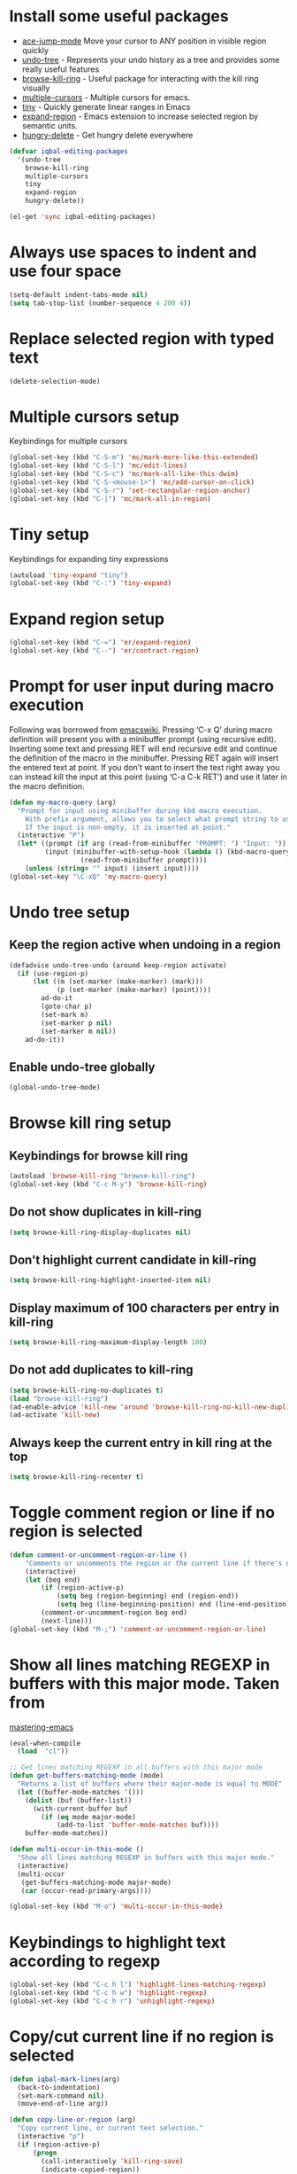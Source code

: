 * Install some useful packages
+ [[https://github.com/winterTTr/ace-jump-mode/wiki][ace-jump-mode]] Move your cursor to ANY position in visible region quickly
+ [[http://www.dr-qubit.org/undo-tree/undo-tree-0.6.4.el][undo-tree]] - Represents your undo history as a tree and provides some really useful features
+ [[https://github.com/browse-kill-ring/browse-kill-ring][browse-kill-ring]] - Useful package for interacting with the kill ring visually
+ [[https://github.com/magnars/multiple-cursors.el][multiple-cursors]] - Multiple cursors for emacs.
+ [[https://github.com/abo-abo/tiny][tiny]] - Quickly generate linear ranges in Emacs
+ [[https://github.com/magnars/expand-region.el][expand-region]] - Emacs extension to increase selected region by semantic units.
+ [[https://github.com/nflath/hungry-delete][hungry-delete]] - Get hungry delete everywhere

#+begin_src emacs-lisp
  (defvar iqbal-editing-packages
    '(undo-tree
      browse-kill-ring
      multiple-cursors
      tiny
      expand-region
      hungry-delete))
  
  (el-get 'sync iqbal-editing-packages)  
#+end_src   


* Always use spaces to indent and use four space
  #+begin_src emacs-lisp
    (setq-default indent-tabs-mode nil)
    (setq tab-stop-list (number-sequence 4 200 4))
  #+end_src


* Replace selected region with typed text
  #+begin_src emacs-lisp
    (delete-selection-mode)
  #+end_src


* Multiple cursors setup
  Keybindings for multiple cursors
  #+begin_src emacs-lisp
    (global-set-key (kbd "C-S-m") 'mc/mark-more-like-this-extended)
    (global-set-key (kbd "C-S-l") 'mc/edit-lines)
    (global-set-key (kbd "C-S-c") 'mc/mark-all-like-this-dwim)
    (global-set-key (kbd "C-S-<mouse-1>") 'mc/add-cursor-on-click)
    (global-set-key (kbd "C-S-r") 'set-rectangular-region-anchor)
    (global-set-key (kbd "C-|") 'mc/mark-all-in-region)
  #+end_src
  

* Tiny setup
  Keybindings for expanding tiny expressions
  #+begin_src emacs-lisp
    (autoload 'tiny-expand "tiny")
    (global-set-key (kbd "C-:") 'tiny-expand)
  #+end_src
  
       	       	   
* Expand region setup
  #+begin_src emacs-lisp
    (global-set-key (kbd "C-=") 'er/expand-region)
    (global-set-key (kbd "C--") 'er/contract-region)
  #+end_src
  

* Prompt for user input during macro execution
  Following was borrowed from [[http://www.emacswiki.org/emacs/KeyboardMacros#toc5][emacswiki]], Pressing ‘C-x Q’ during macro
  definition will present you with a minibuffer prompt (using
  recursive edit). Inserting some text and pressing RET will end
  recursive edit and continue the definition of the macro in the
  minibuffer. Pressing RET again will insert the entered text at
  point. If you don’t want to insert the text right away you can
  instead kill the input at this point (using ‘C-a C-k RET’) and use
  it later in the macro definition.
  #+begin_src emacs-lisp
    (defun my-macro-query (arg)
      "Prompt for input using minibuffer during kbd macro execution.
        With prefix argument, allows you to select what prompt string to use.
        If the input is non-empty, it is inserted at point."
      (interactive "P")
      (let* ((prompt (if arg (read-from-minibuffer "PROMPT: ") "Input: "))
             (input (minibuffer-with-setup-hook (lambda () (kbd-macro-query t))
                      (read-from-minibuffer prompt))))
        (unless (string= "" input) (insert input))))
    (global-set-key "\C-xQ" 'my-macro-query)
  #+end_src
  

* Undo tree setup
** Keep the region active when undoing in a region
   #+begin_src emacs-lisp
     (defadvice undo-tree-undo (around keep-region activate)
       (if (use-region-p)
           (let ((m (set-marker (make-marker) (mark)))
                 (p (set-marker (make-marker) (point))))
             ad-do-it
             (goto-char p)
             (set-mark m)
             (set-marker p nil)
             (set-marker m nil))
         ad-do-it))
   #+end_src

** Enable undo-tree globally
  #+begin_src emacs-lisp
    (global-undo-tree-mode)
  #+end_src
  

* Browse kill ring setup
** Keybindings for browse kill ring
  #+begin_src emacs-lisp
    (autoload 'browse-kill-ring "browse-kill-ring")
    (global-set-key (kbd "C-c M-y") 'browse-kill-ring)
  #+end_src
  
** Do not show duplicates in kill-ring
   #+begin_src emacs-lisp
     (setq browse-kill-ring-display-duplicates nil)
   #+end_src

** Don't highlight current candidate in kill-ring
   #+begin_src emacs-lisp
     (setq browse-kill-ring-highlight-inserted-item nil)
   #+end_src

** Display maximum of 100 characters per entry in kill-ring
   #+begin_src emacs-lisp
     (setq browse-kill-ring-maximum-display-length 100)
   #+end_src

** Do not add duplicates to kill-ring
   #+begin_src emacs-lisp
     (setq browse-kill-ring-no-duplicates t)
     (load "browse-kill-ring")
     (ad-enable-advice 'kill-new 'around 'browse-kill-ring-no-kill-new-duplicates)
     (ad-activate 'kill-new)
   #+end_src

** Always keep the current entry in kill ring at the top
   #+begin_src emacs-lisp
     (setq browse-kill-ring-recenter t)
   #+end_src


* Toggle comment region or line if no region is selected
  #+begin_src emacs-lisp
    (defun comment-or-uncomment-region-or-line ()
        "Comments or uncomments the region or the current line if there's no active region."
        (interactive)
        (let (beg end)
            (if (region-active-p)
                (setq beg (region-beginning) end (region-end))
                (setq beg (line-beginning-position) end (line-end-position)))
            (comment-or-uncomment-region beg end)
            (next-line)))
    (global-set-key (kbd "M-;") 'comment-or-uncomment-region-or-line)
  #+end_src


* Show all lines matching REGEXP in buffers with this major mode. Taken from
  [[http://www.masteringemacs.org/articles/2011/07/20/searching-buffers-occur-mode/][mastering-emacs]]
  #+begin_src emacs-lisp
    (eval-when-compile
      (load  "cl"))
    
    ;; Get lines matching REGEXP in all buffers with this major mode
    (defun get-buffers-matching-mode (mode)
      "Returns a list of buffers where their major-mode is equal to MODE"
      (let ((buffer-mode-matches '()))
        (dolist (buf (buffer-list))
          (with-current-buffer buf
            (if (eq mode major-mode)
                (add-to-list 'buffer-mode-matches buf))))
        buffer-mode-matches))
    
    (defun multi-occur-in-this-mode ()
      "Show all lines matching REGEXP in buffers with this major mode."
      (interactive)
      (multi-occur
       (get-buffers-matching-mode major-mode)
       (car (occur-read-primary-args))))
    
    (global-set-key (kbd "M-o") 'multi-occur-in-this-mode)
  #+end_src


* Keybindings to highlight text according to regexp
  #+begin_src emacs-lisp
    (global-set-key (kbd "C-c h l") 'highlight-lines-matching-regexp)
    (global-set-key (kbd "C-c h w") 'highlight-regexp)
    (global-set-key (kbd "C-c h r") 'unhighlight-regexp)
  #+end_src


* Copy/cut current line if no region is selected
  #+begin_src emacs-lisp
    (defun iqbal-mark-lines(arg)
      (back-to-indentation)
      (set-mark-command nil)
      (move-end-of-line arg))
    
    (defun copy-line-or-region (arg)
      "Copy current line, or current text selection."
      (interactive "p")
      (if (region-active-p)
          (progn
            (call-interactively 'kill-ring-save)
            (indicate-copied-region))
        (let ((cur-pos (point)))
          (iqbal-mark-lines arg)
          (call-interactively 'kill-ring-save)
          (deactivate-mark t)
          (goto-char cur-pos)
          (message (concat "Saved " 
                           (number-to-string arg)
                           " line(s) to kill ring")))))
    
    (defun cut-line-or-region (arg)
      "Cut the current line, or current text selection."
      (interactive "p")
      (if (region-active-p)
          (call-interactively 'kill-region)
        (iqbal-mark-lines arg)
        (call-interactively 'kill-region)
        (message (concat "Killed " (number-to-string arg) " line(s)"))))
    
    (global-set-key (kbd "M-w") 'copy-line-or-region)
    (global-set-key (kbd "C-w") 'cut-line-or-region)
  #+end_src


* Keybinding to join lines
  #+begin_src emacs-lisp
    (global-set-key (kbd "M-j")
            (lambda ()
                  (interactive)
                  (join-line -1)))
  #+end_src


* Keybindings to move quickly
  Move by then units by using ctrl + shift + [npfb]
  #+begin_src emacs-lisp
    (global-set-key (kbd "C-S-n")
                    (lambda ()
                      (interactive)
                      (ignore-errors (next-line 10))))
    
    (global-set-key (kbd "C-S-p")
                    (lambda ()
                      (interactive)
                      (ignore-errors (previous-line 10))))
    
    (global-set-key (kbd "C-S-f")
                    (lambda ()
                      (interactive)
                      (ignore-errors (forward-char 10))))
    
    (global-set-key (kbd "C-S-b")
                    (lambda ()
                      (interactive)
                      (ignore-errors (backward-char 10))))
    
  #+end_src
  
  

* Keybinding for duplicate current line or region
  Duplicate current line if region is not selected else duplicate the region
  pressing 'd' immediately after duplicating a line will duplicate the line
  again. 
  #+begin_src emacs-lisp
    (defun duplicate-current-line-or-region (arg)
      "Duplicates the current line or region ARG times.
    If there's no region, the current line will be duplicated."
      (interactive "p")
      (if (region-active-p)
          (lexical-let ((beg (region-beginning))
                (end (region-end)))
            (duplicate-region arg beg end)
            (one-shot-keybinding "d" (lambda ()
                                       (interactive)
                                       (duplicate-region 1 beg end))))
        (duplicate-current-line arg)
        (one-shot-keybinding "d" 'duplicate-current-line)))
    
    (defun duplicate-region (&optional num start end)
      "Duplicates the region bounded by START and END NUM times.
    If no START and END is provided, the current region-beginning and
    region-end is used."
      (interactive "p")
      (save-excursion
        (let* ((start (or start (region-beginning)))
               (end (or end (region-end)))
               (region (buffer-substring start end)))
          (goto-char end)
          (dotimes (i num)
            (insert region)))))
    
    (defun duplicate-current-line (&optional num)
      "Duplicate the current line NUM times."
      (interactive "p")
      (save-excursion
        (when (eq (point-at-eol) (point-max))
          (goto-char (point-max))
          (newline)
          (forward-char -1))
        (duplicate-region num (point-at-bol) (1+ (point-at-eol)))))
    
    (global-set-key (kbd "C-x d") 'duplicate-current-line-or-region)
  #+end_src
  

* Convenient functions for opening newlines
  Typing shift + return anywhere on a line will create a new line
  below the current line, ctrl + shift + return will open a line above
  M-RET between parenthesis will insert an newline between the parenthesis
  #+begin_src emacs-lisp
    (defun open-line-below ()
      (interactive)
      (end-of-line)
      (newline)
      (indent-for-tab-command))
    
    (defun open-line-above ()
      (interactive)
      (beginning-of-line)
      (newline)
      (forward-line -1)
      (indent-for-tab-command))
    
    
    (defun new-line-dwim ()
      (interactive)
      (let ((break-open-pair (or (and (looking-back "{") (looking-at "}"))
                                 (and (looking-back ">") (looking-at "<"))
                                 (and (looking-back "\\[") (looking-at "\\]")))))
        (newline)
        (when break-open-pair
          (save-excursion
            (newline)
            (indent-for-tab-command)))
        (indent-for-tab-command)))
    
    
    (global-set-key (kbd "<C-return>") 'open-line-below)
    (global-set-key (kbd "<C-S-return>") 'open-line-above)
    (global-set-key (kbd "<M-return>") 'new-line-dwim)
  #+end_src

  
* Keybindings for killing backwards
  Pressing shift with usual keys will reverse the operations
  #+begin_src emacs-lisp
    (defun backward-kill-line (arg)
      "Kill ARG lines backward."
      (interactive "p")
      (kill-line (- 1 arg)))
    
    (global-set-key (kbd "C-S-k") 'backward-kill-line)
    
    (global-set-key (kbd "M-D") 'backward-kill-word)
    
    (global-set-key (kbd "C-S-d") 'backward-delete-char-untabify)
    
  #+end_src


* Functions to increment and decrement integers at point
  These were borrowed from prelude
  #+begin_src emacs-lisp
    (load  "thingatpt")
    
    (defun thing-at-point-goto-end-of-integer ()
      "Go to end of integer at point."
      (let ((inhibit-changing-match-data t))
        ;; Skip over optional sign
        (when (looking-at "[+-]")
          (forward-char 1))
        ;; Skip over digits
        (skip-chars-forward "[[:digit:]]")
        ;; Check for at least one digit
        (unless (looking-back "[[:digit:]]")
          (error "No integer here"))))
    (put 'integer 'beginning-op 'thing-at-point-goto-end-of-integer)
    
    (defun thing-at-point-goto-beginning-of-integer ()
      "Go to end of integer at point."
      (let ((inhibit-changing-match-data t))
        ;; Skip backward over digits
        (skip-chars-backward "[[:digit:]]")
        ;; Check for digits and optional sign
        (unless (looking-at "[+-]?[[:digit:]]")
          (error "No integer here"))
        ;; Skip backward over optional sign
        (when (looking-back "[+-]")
          (backward-char 1))))
    (put 'integer 'beginning-op 'thing-at-point-goto-beginning-of-integer)
    
    (defun thing-at-point-bounds-of-integer-at-point ()
      "Get boundaries of integer at point."
      (save-excursion
        (let (beg end)
          (thing-at-point-goto-beginning-of-integer)
          (setq beg (point))
          (thing-at-point-goto-end-of-integer)
          (setq end (point))
          (cons beg end))))
    (put 'integer 'bounds-of-thing-at-point 'thing-at-point-bounds-of-integer-at-point)
    
    (defun thing-at-point-integer-at-point ()
      "Get integer at point."
      (let ((bounds (bounds-of-thing-at-point 'integer)))
        (string-to-number (buffer-substring (car bounds) (cdr bounds)))))
    (put 'integer 'thing-at-point 'thing-at-point-integer-at-point)
    
    (defun increment-integer-at-point (&optional inc)
      "Increment integer at point by one.
    
    With numeric prefix arg INC, increment the integer by INC amount."
      (interactive "p")
      (let ((inc (or inc 1))
            (n (thing-at-point 'integer))
            (bounds (bounds-of-thing-at-point 'integer)))
        (delete-region (car bounds) (cdr bounds))
        (insert (int-to-string (+ n inc)))))
    
    (defun decrement-integer-at-point (&optional dec)
      "Decrement integer at point by one.
    
    With numeric prefix arg DEC, decrement the integer by DEC amount."
      (interactive "p")
      (increment-integer-at-point (- (or dec 1))))
    
    (global-set-key (kbd "C-c +") 'increment-integer-at-point)
    (global-set-key (kbd "C-c -") 'decrement-integer-at-point)
  #+end_src


* Keybindings for navigating between errors
  #+begin_src emacs-lisp
    (global-set-key (kbd "M-n") 'next-error)
    (global-set-key (kbd "M-p") 'previous-error)
  #+end_src


* Auto-indent on yanked text taken from [[http://www.emacswiki.org/emacs/AutoIndentation#toc3][emacswiki]]
  #+begin_src emacs-lisp
    (dolist (command '(yank yank-pop))
       (eval `(defadvice ,command (after indent-region activate)
                (and (not current-prefix-arg)
                     (member major-mode '(emacs-lisp-mode lisp-mode
                                                          clojure-mode    scheme-mode
                                                          haskell-mode    ruby-mode
                                                          rspec-mode      python-mode
                                                          c-mode          c++-mode
                                                          objc-mode       latex-mode
                                                          plain-tex-mode))
                     (let ((mark-even-if-inactive transient-mark-mode))
                       (indent-region (region-beginning) (region-end) nil))))))
  #+end_src


* Keybindings for hungry deletion
  #+begin_src emacs-lisp
    (autoload 'hungry-delete-forward "hungry-delete")
    (autoload 'hungry-delete-backward "hungry-delete")
    (global-set-key (kbd "C-c DEL") 'hungry-delete-backward)
    (global-set-key (kbd "C-c <deletechar>") 'hungry-delete-forward)
  #+end_src
